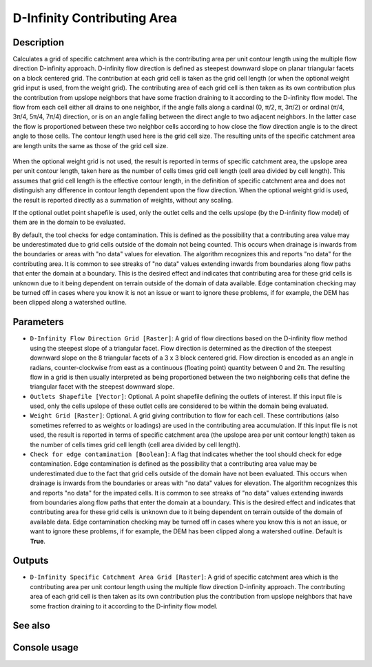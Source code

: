 D-Infinity Contributing Area
============================

Description
-----------

Calculates a grid of specific catchment area which is the contributing area per
unit contour length using the multiple flow direction D-infinity approach.
D-infinity flow direction is defined as steepest downward slope on planar
triangular facets on a block centered grid. The contribution at each grid cell
is taken as the grid cell length (or when the optional weight grid input is used,
from the weight grid). The contributing area of each grid cell is then taken as
its own contribution plus the contribution from upslope neighbors that have some
fraction draining to it according to the D-infinity flow model. The flow from each
cell either all drains to one neighbor, if the angle falls along a cardinal
(0, π/2, π, 3π/2) or ordinal (π/4, 3π/4, 5π/4, 7π/4) direction, or is on an angle
falling between the direct angle to two adjacent neighbors. In the latter case
the flow is proportioned between these two neighbor cells according to how close
the flow direction angle is to the direct angle to those cells. The contour
length used here is the grid cell size. The resulting units of the specific
catchment area are length units the same as those of the grid cell size.

.. figure:: images/tardemfig.gif
   :align: center
   :width: 30em

When the optional weight grid is not used, the result is reported in terms of
specific catchment area, the upslope area per unit contour length, taken here as
the number of cells times grid cell length (cell area divided by cell length).
This assumes that grid cell length is the effective contour length, in the
definition of specific catchment area and does not distinguish any difference in
contour length dependent upon the flow direction. When the optional weight grid
is used, the result is reported directly as a summation of weights, without any
scaling.

If the optional outlet point shapefile is used, only the outlet cells and the
cells upslope (by the D-infinity flow model) of them are in the domain to be
evaluated.

By default, the tool checks for edge contamination. This is defined as the
possibility that a contributing area value may be underestimated due to grid
cells outside of the domain not being counted. This occurs when drainage is
inwards from the boundaries or areas with "no data" values for elevation. The
algorithm recognizes this and reports "no data" for the contributing area. It is
common to see streaks of "no data" values extending inwards from boundaries
along flow paths that enter the domain at a boundary. This is the desired effect
and indicates that contributing area for these grid cells is unknown due to it
being dependent on terrain outside of the domain of data available. Edge
contamination checking may be turned off in cases where you know it is not an
issue or want to ignore these problems, if for example, the DEM has been clipped
along a watershed outline.

Parameters
----------

- ``D-Infinity Flow Direction Grid [Raster]``: A grid of flow directions based
  on the D-infinity flow method using the steepest slope of a triangular facet.
  Flow direction is determined as the direction of the steepest downward slope
  on the 8 triangular facets of a 3 x 3 block centered grid. Flow direction is
  encoded as an angle in radians, counter-clockwise from east as a continuous
  (floating point) quantity between 0 and 2π. The resulting flow in a grid is
  then usually interpreted as being proportioned between the two neighboring
  cells that define the triangular facet with the steepest downward slope.
- ``Outlets Shapefile [Vector]``: Optional. A point shapefile defining the
  outlets of interest. If this input file is used, only the cells upslope of
  these outlet cells are considered to be within the domain being evaluated.
- ``Weight Grid [Raster]``: Optional. A grid giving contribution to flow for
  each cell. These contributions (also sometimes referred to as weights or
  loadings) are used in the contributing area accumulation. If this input file
  is not used, the result is reported in terms of specific catchment area (the
  upslope area per unit contour length) taken as the number of cells times grid
  cell length (cell area divided by cell length).
- ``Check for edge contamination [Boolean]``: A flag that indicates whether the
  tool should check for edge contamination. Edge contamination is defined as the
  possibility that a contributing area value may be underestimated due to the
  fact that grid cells outside of the domain have not been evaluated. This occurs
  when drainage is inwards from the boundaries or areas with "no data" values for
  elevation. The algorithm recognizes this and reports "no data" for the impated
  cells. It is common to see streaks of "no data" values extending inwards from
  boundaries along flow paths that enter the domain at a boundary. This is the
  desired effect and indicates that contributing area for these grid cells is
  unknown due to it being dependent on terrain outside of the domain of available
  data. Edge contamination checking may be turned off in cases where you know
  this is not an issue, or want to ignore these problems, if for example, the
  DEM has been clipped along a watershed outline. Default is **True**.

Outputs
-------

- ``D-Infinity Specific Catchment Area Grid [Raster]``: A grid of specific
  catchment area which is the contributing area per unit contour length using
  the multiple flow direction D-infinity approach. The contributing area of each
  grid cell is then taken as its own contribution plus the contribution from
  upslope neighbors that have some fraction draining to it according to the
  D-infinity flow model.

See also
--------


Console usage
-------------
